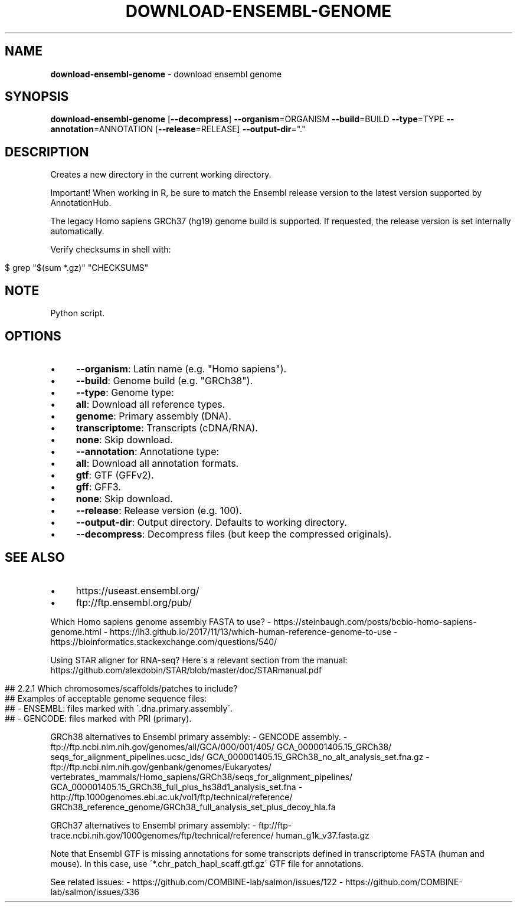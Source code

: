 .\" generated with Ronn/v0.7.3
.\" http://github.com/rtomayko/ronn/tree/0.7.3
.
.TH "DOWNLOAD\-ENSEMBL\-GENOME" "1" "August 2020" "" ""
.
.SH "NAME"
\fBdownload\-ensembl\-genome\fR \- download ensembl genome
.
.SH "SYNOPSIS"
\fBdownload\-ensembl\-genome\fR [\fB\-\-decompress\fR] \fB\-\-organism\fR=ORGANISM \fB\-\-build\fR=BUILD \fB\-\-type\fR=TYPE \fB\-\-annotation\fR=ANNOTATION [\fB\-\-release\fR=RELEASE] \fB\-\-output\-dir\fR="\."
.
.SH "DESCRIPTION"
Creates a new directory in the current working directory\.
.
.P
Important! When working in R, be sure to match the Ensembl release version to the latest version supported by AnnotationHub\.
.
.P
The legacy Homo sapiens GRCh37 (hg19) genome build is supported\. If requested, the release version is set internally automatically\.
.
.P
Verify checksums in shell with:
.
.IP "" 4
.
.nf

$ grep "$(sum *\.gz)" "CHECKSUMS"
.
.fi
.
.IP "" 0
.
.SH "NOTE"
Python script\.
.
.SH "OPTIONS"
.
.IP "\(bu" 4
\fB\-\-organism\fR: Latin name (e\.g\. "Homo sapiens")\.
.
.IP "\(bu" 4
\fB\-\-build\fR: Genome build (e\.g\. "GRCh38")\.
.
.IP "\(bu" 4
\fB\-\-type\fR: Genome type:
.
.IP "\(bu" 4
\fBall\fR: Download all reference types\.
.
.IP "\(bu" 4
\fBgenome\fR: Primary assembly (DNA)\.
.
.IP "\(bu" 4
\fBtranscriptome\fR: Transcripts (cDNA/RNA)\.
.
.IP "\(bu" 4
\fBnone\fR: Skip download\.
.
.IP "" 0

.
.IP "\(bu" 4
\fB\-\-annotation\fR: Annotatione type:
.
.IP "\(bu" 4
\fBall\fR: Download all annotation formats\.
.
.IP "\(bu" 4
\fBgtf\fR: GTF (GFFv2)\.
.
.IP "\(bu" 4
\fBgff\fR: GFF3\.
.
.IP "\(bu" 4
\fBnone\fR: Skip download\.
.
.IP "" 0

.
.IP "\(bu" 4
\fB\-\-release\fR: Release version (e\.g\. 100)\.
.
.IP "\(bu" 4
\fB\-\-output\-dir\fR: Output directory\. Defaults to working directory\.
.
.IP "\(bu" 4
\fB\-\-decompress\fR: Decompress files (but keep the compressed originals)\.
.
.IP "" 0
.
.SH "SEE ALSO"
.
.IP "\(bu" 4
https://useast\.ensembl\.org/
.
.IP "\(bu" 4
ftp://ftp\.ensembl\.org/pub/
.
.IP "" 0
.
.P
Which Homo sapiens genome assembly FASTA to use? \- https://steinbaugh\.com/posts/bcbio\-homo\-sapiens\-genome\.html \- https://lh3\.github\.io/2017/11/13/which\-human\-reference\-genome\-to\-use \- https://bioinformatics\.stackexchange\.com/questions/540/
.
.P
Using STAR aligner for RNA\-seq? Here\'s a relevant section from the manual: https://github\.com/alexdobin/STAR/blob/master/doc/STARmanual\.pdf
.
.IP "" 4
.
.nf

## 2\.2\.1 Which chromosomes/scaffolds/patches to include?
## Examples of acceptable genome sequence files:
## \- ENSEMBL: files marked with \'\.dna\.primary\.assembly\'\.
## \- GENCODE: files marked with PRI (primary)\.
.
.fi
.
.IP "" 0
.
.P
GRCh38 alternatives to Ensembl primary assembly: \- GENCODE assembly\. \- ftp://ftp\.ncbi\.nlm\.nih\.gov/genomes/all/GCA/000/001/405/ GCA_000001405\.15_GRCh38/ seqs_for_alignment_pipelines\.ucsc_ids/ GCA_000001405\.15_GRCh38_no_alt_analysis_set\.fna\.gz \- ftp://ftp\.ncbi\.nlm\.nih\.gov/genbank/genomes/Eukaryotes/ vertebrates_mammals/Homo_sapiens/GRCh38/seqs_for_alignment_pipelines/ GCA_000001405\.15_GRCh38_full_plus_hs38d1_analysis_set\.fna \- http://ftp\.1000genomes\.ebi\.ac\.uk/vol1/ftp/technical/reference/ GRCh38_reference_genome/GRCh38_full_analysis_set_plus_decoy_hla\.fa
.
.P
GRCh37 alternatives to Ensembl primary assembly: \- ftp://ftp\-trace\.ncbi\.nih\.gov/1000genomes/ftp/technical/reference/ human_g1k_v37\.fasta\.gz
.
.P
Note that Ensembl GTF is missing annotations for some transcripts defined in transcriptome FASTA (human and mouse)\. In this case, use \'*\.chr_patch_hapl_scaff\.gtf\.gz\' GTF file for annotations\.
.
.P
See related issues: \- https://github\.com/COMBINE\-lab/salmon/issues/122 \- https://github\.com/COMBINE\-lab/salmon/issues/336
